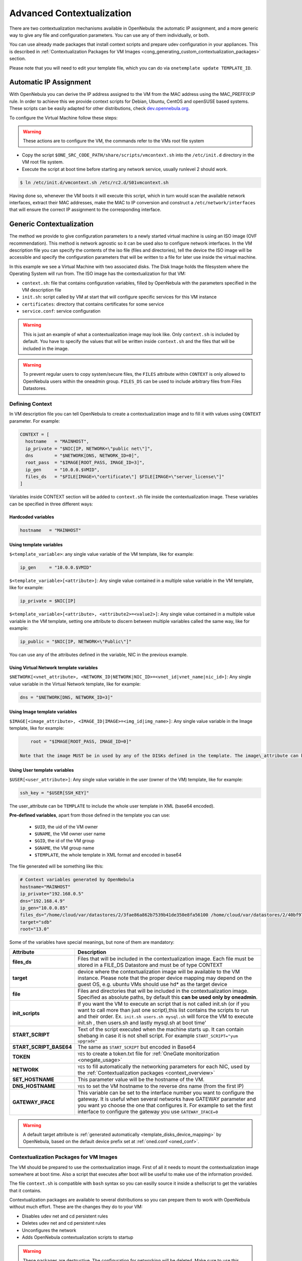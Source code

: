 .. _cong:

===========================
Advanced Contextualization
===========================

There are two contextualization mechanisms available in OpenNebula: the automatic IP assignment, and a more generic way to give any file and configuration parameters. You can use any of them individually, or both.

You can use already made packages that install context scripts and prepare udev configuration in your appliances. This is described in :ref:`Contextualization Packages for VM Images <cong_generating_custom_contextualization_packages>` section.

Please note that you will need to edit your template file, which you can do via ``onetemplate update TEMPLATE_ID``.

Automatic IP Assignment
=======================

With OpenNebula you can derive the IP address assigned to the VM from the MAC address using the MAC\_PREFFIX:IP rule. In order to achieve this we provide context scripts for Debian, Ubuntu, CentOS and openSUSE based systems. These scripts can be easily adapted for other distributions, check `dev.opennebula.org <http://dev.opennebula.org/projects/opennebula/repository/show/share/scripts>`__.

To configure the Virtual Machine follow these steps:

.. warning:: These actions are to configure the VM, the commands refer to the VMs root file system

-  Copy the script ``$ONE_SRC_CODE_PATH/share/scripts/vmcontext.sh`` into the ``/etc/init.d`` directory in the VM root file system.

-  Execute the script at boot time before starting any network service, usually runlevel 2 should work.

.. code::

    $ ln /etc/init.d/vmcontext.sh /etc/rc2.d/S01vmcontext.sh

Having done so, whenever the VM boots it will execute this script, which in turn would scan the available network interfaces, extract their MAC addresses, make the MAC to IP conversion and construct a ``/etc/network/interfaces`` that will ensure the correct IP assignment to the corresponding interface.

Generic Contextualization
=========================

The method we provide to give configuration parameters to a newly started virtual machine is using an ISO image (OVF recommendation). This method is network agnostic so it can be used also to configure network interfaces. In the VM description file you can specify the contents of the iso file (files and directories), tell the device the ISO image will be accessible and specify the configuration parameters that will be written to a file for later use inside the virtual machine.

|image1|

In this example we see a Virtual Machine with two associated disks. The Disk Image holds the filesystem where the Operating System will run from. The ISO image has the contextualization for that VM:

-  ``context.sh``: file that contains configuration variables, filled by OpenNebula with the parameters specified in the VM description file
-  ``init.sh``: script called by VM at start that will configure specific services for this VM instance
-  ``certificates``: directory that contains certificates for some service
-  ``service.conf``: service configuration

.. warning:: This is just an example of what a contextualization image may look like. Only ``context.sh`` is included by default. You have to specify the values that will be written inside ``context.sh`` and the files that will be included in the image.

.. warning:: To prevent regular users to copy system/secure files, the ``FILES`` attribute within ``CONTEXT`` is only allowed to OpenNebula users within the oneadmin group. ``FILES_DS`` can be used to include arbitrary files from Files Datastores.

.. _cong_defining_context:

Defining Context
----------------

In VM description file you can tell OpenNebula to create a contextualization image and to fill it with values using ``CONTEXT`` parameter. For example:

.. code::

    CONTEXT = [
      hostname   = "MAINHOST",
      ip_private = "$NIC[IP, NETWORK=\"public net\"]",
      dns        = "$NETWORK[DNS, NETWORK_ID=0]",
      root_pass  = "$IMAGE[ROOT_PASS, IMAGE_ID=3]",
      ip_gen     = "10.0.0.$VMID",
      files_ds   = "$FILE[IMAGE=\"certificate\"] $FILE[IMAGE=\"server_license\"]"
    ]

Variables inside CONTEXT section will be added to ``context.sh`` file inside the contextualization image. These variables can be specified in three different ways:

Hardcoded variables
~~~~~~~~~~~~~~~~~~~

.. code::

   hostname   = "MAINHOST"

Using template variables
~~~~~~~~~~~~~~~~~~~~~~~~

``$<template_variable>``: any single value variable of the VM template, like for example:

.. code::

   ip_gen     = "10.0.0.$VMID"

``$<template_variable>[<attribute>]``: Any single value contained in a multiple value variable in the VM template, like for example:

.. code::

   ip_private = $NIC[IP]

``$<template_variable>[<attribute>, <attribute2>=<value2>]``: Any single value contained in a multiple value variable in the VM template, setting one attribute to discern between multiple variables called the same way, like for example:

.. code::

   ip_public = "$NIC[IP, NETWORK=\"Public\"]"

You can use any of the attributes defined in the variable, NIC in the previous example.

Using Virtual Network template variables
~~~~~~~~~~~~~~~~~~~~~~~~~~~~~~~~~~~~~~~~

``$NETWORK[<vnet_attribute>, <NETWORK_ID|NETWORK|NIC_ID>=<vnet_id|vnet_name|nic_id>]``: Any single value variable in the Virtual Network template, like for example:

.. code::

   dns = "$NETWORK[DNS, NETWORK_ID=3]"

.. note: The network MUST be in used by any of the NICs defined in the template. The vnet\_attribute can be ``TEMPLATE`` to include the whole vnet template in XML (base64 encoded).

Using Image template variables
~~~~~~~~~~~~~~~~~~~~~~~~~~~~~~

``$IMAGE[<image_attribute>, <IMAGE_ID|IMAGE>=<img_id|img_name>]``: Any single value variable in the Image template, like for example:

.. code::

       root = "$IMAGE[ROOT_PASS, IMAGE_ID=0]"

   Note that the image MUST be in used by any of the DISKs defined in the template. The image\_attribute can be ``TEMPLATE`` to include the whole image template in XML (base64 encoded).

.. _cong_user_template:

Using User template variables
~~~~~~~~~~~~~~~~~~~~~~~~~~~~~

``$USER[<user_attribute>]``: Any single value variable in the user (owner of the VM) template, like for example:

.. code::

   ssh_key = "$USER[SSH_KEY]"

The user\_attribute can be ``TEMPLATE`` to include the whole user template in XML (base64 encoded).

**Pre-defined variables**, apart from those defined in the template you can use:

   -  ``$UID``, the uid of the VM owner
   -  ``$UNAME``, the VM owner user name
   -  ``$GID``, the id of the VM group
   -  ``$GNAME``, the VM group name
   -  ``$TEMPLATE``, the whole template in XML format and encoded in base64

The file generated will be something like this:

.. code::

    # Context variables generated by OpenNebula
    hostname="MAINHOST"
    ip_private="192.168.0.5"
    dns="192.168.4.9"
    ip_gen="10.0.0.85"
    files_ds="/home/cloud/var/datastores/2/3fae86a862b7539b41de350e8fa56100 /home/cloud/var/datastores/2/40bf97b973c864ac52ef461f90b67211"
    target="sdb"
    root="13.0"

Some of the variables have special meanings, but none of them are mandatory:

+-------------------------+--------------------------------------------------------------------------------------+
|        Attribute        |                                     Description                                      |
+=========================+======================================================================================+
| **files\_ds**           | Files that will be included in the contextualization image. Each file must be        |
|                         | stored in a FILE\_DS Datastore and must be of type CONTEXT                           |
+-------------------------+--------------------------------------------------------------------------------------+
| **target**              | device where the contextualization image will be available to the VM instance.       |
|                         | Please note that the proper device mapping may depend on the guest OS,               |
|                         | e.g. ubuntu VMs should use hd\* as the target device                                 |
+-------------------------+--------------------------------------------------------------------------------------+
| **file**                | Files and directories that will be included in the contextualization image.          |
|                         | Specified as absolute paths, by default this **can be used only by oneadmin**.       |
+-------------------------+--------------------------------------------------------------------------------------+
| **init\_scripts**       | If you want the VM to execute an script that is not called init.sh (or if you        |
|                         | want to call more than just one script),this list contains the scripts to run        |
|                         | and their order. Ex. ``init.sh users.sh mysql.sh`` will force the VM to              |
|                         | execute init.sh , then users.sh and lastly mysql.sh at boot time'                    |
+-------------------------+--------------------------------------------------------------------------------------+
| **START_SCRIPT**        | Text of the script executed when the machine starts up. It can contain shebang       |
|                         | in case it is not shell script. For example ``START_SCRIPT="yum upgrade"``           |
+-------------------------+--------------------------------------------------------------------------------------+
| **START_SCRIPT_BASE64** | The same as ``START_SCRIPT`` but encoded in Base64                                   |
+-------------------------+--------------------------------------------------------------------------------------+
| **TOKEN**               | ``YES`` to create a token.txt file for :ref:`OneGate monitorization <onegate_usage>` |
+-------------------------+--------------------------------------------------------------------------------------+
| **NETWORK**             | ``YES`` to fill automatically the networking parameters for each NIC,                |
|                         | used by the :ref:`Contextualization packages <context_overview>`                     |
+-------------------------+--------------------------------------------------------------------------------------+
| **SET_HOSTNAME**        | This parameter value will be the hostname of the VM.                                 |
+-------------------------+--------------------------------------------------------------------------------------+
| **DNS_HOSTNAME**        | ``YES`` to set the VM hostname to the reverse dns name (from the first IP)           |
+-------------------------+--------------------------------------------------------------------------------------+
| **GATEWAY_IFACE**       | This variable can be set to the interface number you want to configure the gateway.  |
|                         | It is useful when several networks have GATEWAY parameter and you want yo choose     |
|                         | the one that configures it. For example to set the first interface to configure the  |
|                         | gateway you use ``GATEWAY_IFACE=0``                                                  |
+-------------------------+--------------------------------------------------------------------------------------+

.. warning:: A default target attribute is :ref:`generated automatically <template_disks_device_mapping>` by OpenNebula, based on the default device prefix set at :ref:`oned.conf <oned_conf>`.

Contextualization Packages for VM Images
----------------------------------------

The VM should be prepared to use the contextualization image. First of all it needs to mount the contextualization image somewhere at boot time. Also a script that executes after boot will be useful to make use of the information provided.

The file ``context.sh`` is compatible with ``bash`` syntax so you can easilly source it inside a shellscript to get the variables that it contains.

Contextualization packages are available to several distributions so you can prepare them to work with OpenNebula without much effort. These are the changes they do to your VM:

-  Disables udev net and cd persistent rules
-  Deletes udev net and cd persistent rules
-  Unconfigures the network
-  Adds OpenNebula contextualization scripts to startup

.. warning:: These packages are destructive. The configuration for networking will be deleted. Make sure to use this script on copies of your images.

Instructions on how to install the contextualization packages are located in the :ref:`contextualization overview documentation <context_overview>`.

After the installation of these packages the images on start will configure the network using the mac address generated by OpenNebula. They will also try to mount the cdrom context image from ``/dev/cdrom`` and if ``init.sh`` is found it will be executed.

.. _cong_generating_custom_contextualization_packages:

Generating Custom Contextualization Packages
============================================

Network configuration is a script located in ``/etc/one-context.d/00-network``. Any file located in that directory will be executed on start, in alphabetical order. This way we can add any script to configure or start processes on boot. For example, we can have a script that populates authorized\_keys file using a variable in the context.sh. Remember that those variables are exported to the environment and will be easily accessible by the scripts:

.. code::

    #!/bin/bash
    echo "$SSH_PUBLIC_KEY" > /root/.ssh/authorized_keys

OpenNebula source code comes with the scripts and the files needed to generate contextualization packages. This way you can also generate custom packages tweaking the scripts that will go inside your images or adding new scripts that will perform other duties.

The files are located in ``share/scripts/context-packages``:

-  ``base``: files that will be in all the packages. Right now it contains empty ``udev`` rules and the init script that will be executed on startup.
-  ``base_<type>``: files specific for linux distributions. It contains the contextualization scripts for the network and comes in ``rpm`` and ``deb`` flavors. You can add here your own contextualization scripts and they will be added to the package when you run the generation script.
-  ``generate.sh``: The script that generates the packages.
-  ``postinstall``: This script will be executed after the package installation and will clean the network and ``udev`` configuration. It will also add the init script to the started services on boot.

To generate the packages you will need:

-  Ruby >= 1.8.7
-  gem fpm
-  dpkg utils for deb package creation
-  rpm utils for rpm package creation

You can also give to the generation script some parameters using env variables to generate the packages. For example, to generate an ``rpm`` package you will execute:

.. code::

    $ PACKAGE_TYPE=rpm ./generate.sh

These are the default values of the parameters, but you can change any of them the same way we did for ``PACKAGE_TYPE``:

.. code::

    VERSION=4.4.0
    MAINTAINER=C12G Labs <support@c12g.com>
    LICENSE=Apache
    PACKAGE_NAME=one-context
    VENDOR=C12G Labs
    DESCRIPTION="
    This package prepares a VM image for OpenNebula:
      * Disables udev net and cd persistent rules
      * Deletes udev net and cd persistent rules
      * Unconfigures the network
      * Adds OpenNebula contextualization scripts to startup
     
    To get support use the OpenNebula mailing list:
      http://opennebula.org/community:mailinglists
    "
    PACKAGE_TYPE=deb
    URL=http://opennebula.org

For more information check the ``README.md`` file from that directory.

.. |image1| image:: /images/contextualization.png
